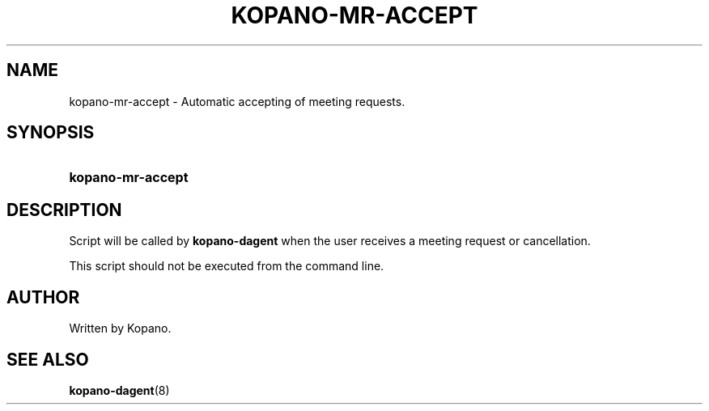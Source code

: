 '\" t
.\"     Title: kopano-mr-accept
.\"    Author: [see the "Author" section]
.\" Generator: DocBook XSL Stylesheets v1.79.1 <http://docbook.sf.net/>
.\"      Date: November 2016
.\"    Manual: Kopano Core user reference
.\"    Source: Kopano 8
.\"  Language: English
.\"
.TH "KOPANO\-MR\-ACCEPT" "8" "November 2016" "Kopano 8" "Kopano Core user reference"
.\" -----------------------------------------------------------------
.\" * Define some portability stuff
.\" -----------------------------------------------------------------
.\" ~~~~~~~~~~~~~~~~~~~~~~~~~~~~~~~~~~~~~~~~~~~~~~~~~~~~~~~~~~~~~~~~~
.\" http://bugs.debian.org/507673
.\" http://lists.gnu.org/archive/html/groff/2009-02/msg00013.html
.\" ~~~~~~~~~~~~~~~~~~~~~~~~~~~~~~~~~~~~~~~~~~~~~~~~~~~~~~~~~~~~~~~~~
.ie \n(.g .ds Aq \(aq
.el       .ds Aq '
.\" -----------------------------------------------------------------
.\" * set default formatting
.\" -----------------------------------------------------------------
.\" disable hyphenation
.nh
.\" disable justification (adjust text to left margin only)
.ad l
.\" -----------------------------------------------------------------
.\" * MAIN CONTENT STARTS HERE *
.\" -----------------------------------------------------------------
.SH "NAME"
kopano-mr-accept \- Automatic accepting of meeting requests.
.SH "SYNOPSIS"
.HP \w'\fBkopano\-mr\-accept\fR\ 'u
\fBkopano\-mr\-accept\fR
.SH "DESCRIPTION"
.PP
Script will be called by
\fBkopano\-dagent\fR
when the user receives a meeting request or cancellation.
.PP
This script should not be executed from the command line.
.SH "AUTHOR"
.PP
Written by Kopano.
.SH "SEE ALSO"
.PP
\fBkopano-dagent\fR(8)
